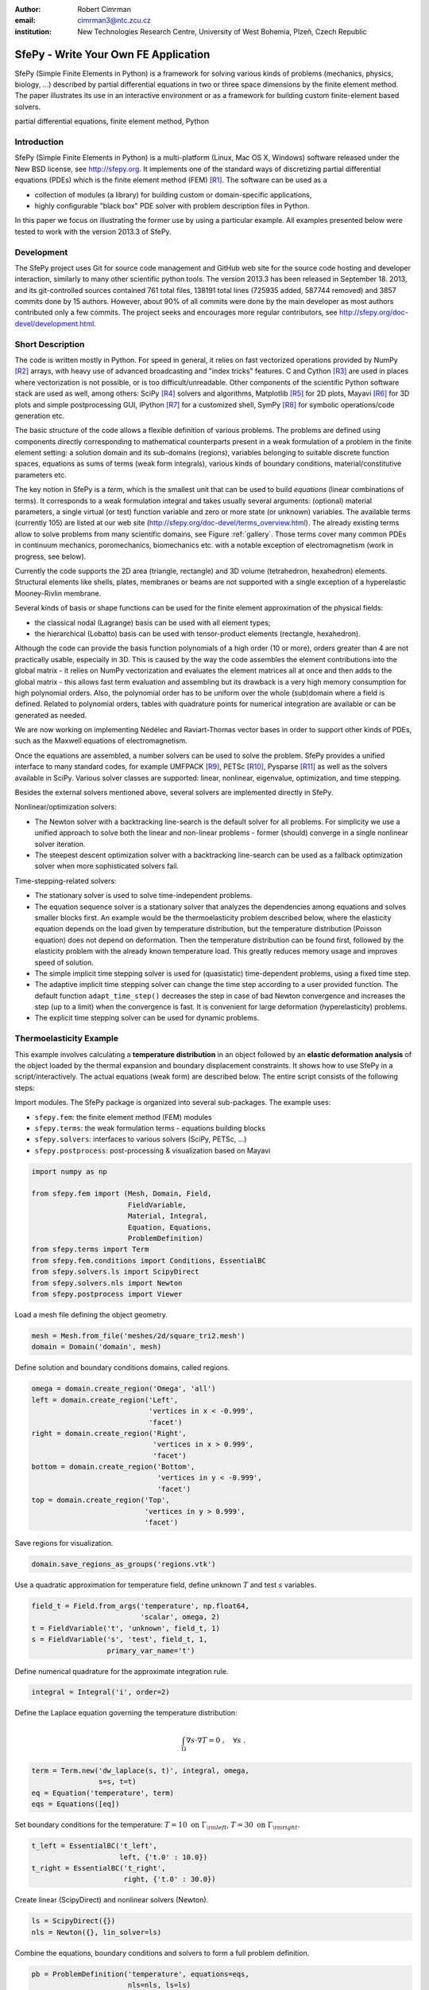 :author: Robert Cimrman
:email: cimrman3@ntc.zcu.cz
:institution: New Technologies Research Centre, University of West Bohemia,
              Plzeň, Czech Republic

-------------------------------------
SfePy - Write Your Own FE Application
-------------------------------------

.. class:: abstract

   SfePy (Simple Finite Elements in Python) is a framework for solving various
   kinds of problems (mechanics, physics, biology, ...) described by partial
   differential equations in two or three space dimensions by the finite
   element method. The paper illustrates its use in an interactive environment
   or as a framework for building custom finite-element based solvers.

.. class:: keywords

   partial differential equations, finite element method, Python

Introduction
------------

SfePy (Simple Finite Elements in Python) is a multi-platform (Linux, Mac OS X,
Windows) software released under the New BSD license, see http://sfepy.org. It
implements one of the standard ways of discretizing partial differential
equations (PDEs) which is the finite element method (FEM) [R1]_. The software
can be used as a

- collection of modules (a library) for building custom or domain-specific
  applications,
- highly configurable "black box" PDE solver with problem description files in
  Python.

In this paper we focus on illustrating the former use by using a particular
example. All examples presented below were tested to work with the version
2013.3 of SfePy.

Development
-----------

The SfePy project uses Git for source code management and GitHub web site for
the source code hosting and developer interaction, similarly to many other
scientific python tools. The version 2013.3 has been released in
September 18. 2013, and its git-controlled sources contained 761 total files,
138191 total lines (725935 added, 587744 removed) and 3857 commits done by 15
authors. However, about 90% of all commits were done by the main developer as
most authors contributed only a few commits. The project seeks and encourages
more regular contributors, see http://sfepy.org/doc-devel/development.html.

Short Description
-----------------

The code is written mostly in Python. For speed in general, it relies on fast
vectorized operations provided by NumPy [R2]_ arrays, with heavy use of
advanced broadcasting and "index tricks" features. C and Cython [R3]_ are used
in places where vectorization is not possible, or is too
difficult/unreadable. Other components of the scientific Python software stack
are used as well, among others: SciPy [R4]_ solvers and algorithms, Matplotlib
[R5]_ for 2D plots, Mayavi [R6]_ for 3D plots and simple postprocessing GUI,
IPython [R7]_ for a customized shell, SymPy [R8]_ for symbolic operations/code
generation etc.

The basic structure of the code allows a flexible definition of various
problems. The problems are defined using components directly corresponding to
mathematical counterparts present in a weak formulation of a problem in the
finite element setting: a solution domain and its sub-domains (regions),
variables belonging to suitable discrete function spaces, equations as sums
of terms (weak form integrals), various kinds of boundary conditions,
material/constitutive parameters etc.

The key notion in SfePy is a *term*, which is the smallest unit that can be
used to build *equations* (linear combinations of terms). It corresponds to a
weak formulation integral and takes usually several arguments: (optional)
material parameters, a single virtual (or test) function variable and zero or
more state (or unknown) variables. The available terms (currently 105) are
listed at our web site (http://sfepy.org/doc-devel/terms_overview.html). The
already existing terms allow to solve problems from many scientific domains,
see Figure :ref:`gallery`. Those terms cover many common PDEs in continuum
mechanics, poromechanics, biomechanics etc. with a notable exception of
electromagnetism (work in progress, see below).

Currently the code supports the 2D area (triangle, rectangle) and 3D volume
(tetrahedron, hexahedron) elements. Structural elements like shells, plates,
membranes or beams are not supported with a single exception of a hyperelastic
Mooney-Rivlin membrane.

Several kinds of basis or shape functions can be used for the finite element
approximation of the physical fields:

- the classical nodal (Lagrange) basis can be used with all element types;
- the hierarchical (Lobatto) basis can be used with tensor-product elements
  (rectangle, hexahedron).

Although the code can provide the basis function polynomials of a high order
(10 or more), orders greater than 4 are not practically usable, especially in
3D. This is caused by the way the code assembles the element contributions into
the global matrix - it relies on NumPy vectorization and evaluates the element
matrices all at once and then adds to the global matrix - this allows fast term
evaluation and assembling but its drawback is a very high memory consumption
for high polynomial orders. Also, the polynomial order has to be uniform over
the whole (sub)domain where a field is defined. Related to polynomial orders,
tables with quadrature points for numerical integration are available or can be
generated as needed.

We are now working on implementing Nédélec and Raviart-Thomas vector bases in
order to support other kinds of PDEs, such as the Maxwell equations of
electromagnetism.

Once the equations are assembled, a number solvers can be used to solve the
problem. SfePy provides a unified interface to many standard codes, for example
UMFPACK [R9]_, PETSc [R10]_, Pysparse [R11]_ as well as the solvers available
in SciPy. Various solver classes are supported: linear, nonlinear, eigenvalue,
optimization, and time stepping.

Besides the external solvers mentioned above, several solvers are implemented
directly in SfePy.

Nonlinear/optimization solvers:

- The Newton solver with a backtracking line-search is the default solver for
  all problems. For simplicity we use a unified approach to solve both the
  linear and non-linear problems - former (should) converge in a single
  nonlinear solver iteration.
- The steepest descent optimization solver with a backtracking line-search can
  be used as a fallback optimization solver when more sophisticated solvers
  fail.

Time-stepping-related solvers:

- The stationary solver is used to solve time-independent problems.
- The equation sequence solver is a stationary solver that analyzes the
  dependencies among equations and solves smaller blocks first. An example
  would be the thermoelasticity problem described below, where the elasticity
  equation depends on the load given by temperature distribution, but the
  temperature distribution (Poisson equation) does not depend on
  deformation. Then the temperature distribution can be found first, followed
  by the elasticity problem with the already known temperature load. This
  greatly reduces memory usage and improves speed of solution.
- The simple implicit time stepping solver is used for (quasistatic)
  time-dependent problems, using a fixed time step.
- The adaptive implicit time stepping solver can change the time step according
  to a user provided function. The default function ``adapt_time_step()``
  decreases the step in case of bad Newton convergence and increases the step
  (up to a limit) when the convergence is fast. It is convenient for large
  deformation (hyperelasticity) problems.
- The explicit time stepping solver can be used for dynamic problems.

Thermoelasticity Example
------------------------

This example involves calculating a **temperature distribution** in an object
followed by an **elastic deformation analysis** of the object loaded by the
thermal expansion and boundary displacement constraints. It shows how to use
SfePy in a script/interactively. The actual equations (weak form) are described
below. The entire script consists of the following steps:

Import modules. The SfePy package is organized into several sub-packages. The
example uses:

- ``sfepy.fem``: the finite element method (FEM) modules
- ``sfepy.terms``: the weak formulation terms - equations building
  blocks
- ``sfepy.solvers``: interfaces to various solvers (SciPy, PETSc, ...)
- ``sfepy.postprocess``: post-processing \& visualization based on
  Mayavi

.. code-block:: python

    import numpy as np

    from sfepy.fem import (Mesh, Domain, Field,
                           FieldVariable,
                           Material, Integral,
                           Equation, Equations,
                           ProblemDefinition)
    from sfepy.terms import Term
    from sfepy.fem.conditions import Conditions, EssentialBC
    from sfepy.solvers.ls import ScipyDirect
    from sfepy.solvers.nls import Newton
    from sfepy.postprocess import Viewer

Load a mesh file defining the object geometry.

.. code-block:: python

    mesh = Mesh.from_file('meshes/2d/square_tri2.mesh')
    domain = Domain('domain', mesh)

Define solution and boundary conditions domains, called regions.

.. code-block:: python

    omega = domain.create_region('Omega', 'all')
    left = domain.create_region('Left',
                                'vertices in x < -0.999',
                                'facet')
    right = domain.create_region('Right',
                                 'vertices in x > 0.999',
                                 'facet')
    bottom = domain.create_region('Bottom',
                                  'vertices in y < -0.999',
                                  'facet')
    top = domain.create_region('Top',
                               'vertices in y > 0.999',
                               'facet')

Save regions for visualization.

.. code-block:: python

    domain.save_regions_as_groups('regions.vtk')

Use a quadratic approximation for temperature field, define unknown :math:`T`
and test :math:`s` variables.

.. code-block:: python

    field_t = Field.from_args('temperature', np.float64,
                              'scalar', omega, 2)
    t = FieldVariable('t', 'unknown', field_t, 1)
    s = FieldVariable('s', 'test', field_t, 1,
                      primary_var_name='t')

Define numerical quadrature for the approximate integration rule.

.. code-block:: python

    integral = Integral('i', order=2)

Define the Laplace equation governing the temperature distribution:

.. math::

   \int_{\Omega} \nabla s \cdot \nabla T = 0 \;, \quad \forall s \;.

.. code-block:: python

    term = Term.new('dw_laplace(s, t)', integral, omega,
                    s=s, t=t)
    eq = Equation('temperature', term)
    eqs = Equations([eq])

Set boundary conditions for the temperature: :math:`T = 10 \mbox{ on }
\Gamma_{\rm left}`, :math:`T = 30 \mbox{ on } \Gamma_{\rm right}`.

.. code-block:: python

    t_left = EssentialBC('t_left',
                         left, {'t.0' : 10.0})
    t_right = EssentialBC('t_right',
                          right, {'t.0' : 30.0})

Create linear (ScipyDirect) and nonlinear solvers (Newton).

.. code-block:: python

    ls = ScipyDirect({})
    nls = Newton({}, lin_solver=ls)

Combine the equations, boundary conditions and solvers to form a full problem
definition.

.. code-block:: python

    pb = ProblemDefinition('temperature', equations=eqs,
                           nls=nls, ls=ls)
    pb.time_update(ebcs=Conditions([t_left, t_right]))

Solve the temperature distribution problem to get :math:`T`.

.. code-block:: python

    temperature = pb.solve()
    out = temperature.create_output_dict()

Use a linear approximation for displacement field, define unknown
:math:`\underline{u}` and test :math:`\underline{v}` variables. The variables
are vectors with two components in any point, as we are solving on a 2D domain.

.. code-block:: python

    field_u = Field.from_args('displacement', np.float64,
                              'vector', omega, 1)
    u = FieldVariable('u', 'unknown', field_u, mesh.dim)
    v = FieldVariable('v', 'test', field_u, mesh.dim,
                      primary_var_name='u')

Set Lamé parameters of elasticity :math:`\lambda`, :math:`\mu`, thermal
expansion coefficient :math:`\alpha_{ij}` and background temperature
:math:`T_0`. Constant values are used here. In general, material parameters can
be given as functions of space and time.

.. code-block:: python

    lam = 10.0 # Lame parameters.
    mu = 5.0
    te = 0.5 # Thermal expansion coefficient.
    T0 = 20.0 # Background temperature.
    eye_sym = np.array([[1], [1], [0]],
                       dtype=np.float64)
    m = Material('m', lam=lam, mu=mu,
                 alpha=te * eye_sym)

Define and set the temperature load variable to :math:`T - T_0`.

.. code-block:: python

    t2 = FieldVariable('t', 'parameter', field_t, 1,
                       primary_var_name='(set-to-None)')
    t2.set_data(t() - T0)

Define the thermoelasticity equation governing structure deformation:

.. math::

   \int_{\Omega} D_{ijkl}\ e_{ij}(\underline{v}) e_{kl}(\underline{u}) -
   \int_{\Omega} (T - T_0)\ \alpha_{ij} e_{ij}(\underline{v}) = 0 \;, \quad
   \forall \underline{v} \;,

where :math:`D_{ijkl} = \mu (\delta_{ik} \delta_{jl}+\delta_{il} \delta_{jk}) +
\lambda \ \delta_{ij} \delta_{kl}` is the homogeneous isotropic elasticity
tensor and :math:`e_{ij}(\underline{u}) = \frac{1}{2}(\frac{\partial
u_i}{\partial x_j} + \frac{\partial u_j}{\partial x_i})` is the small strain
tensor. The equations can be built as linear combinations of terms.

.. code-block:: python

    term1 = Term.new('dw_lin_elastic_iso(m.lam, m.mu, v, u)',
                     integral, omega, m=m, v=v, u=u)
    term2 = Term.new('dw_biot(m.alpha, v, t)',
                     integral, omega, m=m, v=v, t=t2)
    eq = Equation('temperature', term1 - term2)
    eqs = Equations([eq])

Set boundary conditions for the displacements: :math:`\underline{u} = 0 \mbox{
on } \Gamma_{\rm bottom}`, :math:`u_1 = 0.0 \mbox{ on } \Gamma_{\rm top}`
(:math:`x` -component).

.. code-block:: python

    u_bottom = EssentialBC('u_bottom',
                           bottom, {'u.all' : 0.0})
    u_top = EssentialBC('u_top',
                        top, {'u.[0]' : 0.0})

Set the thermoelasticity equations and boundary conditions to the problem
definition.

.. code-block:: python

    pb.set_equations_instance(eqs, keep_solvers=True)
    pb.time_update(ebcs=Conditions([u_bottom, u_top]))

Solve the thermoelasticity problem to get :math:`\underline{u}`.

.. code-block:: python

    displacement = pb.solve()
    out.update(displacement.create_output_dict())

Save the solution of both problems into a single VTK file.

.. code-block:: python

    pb.save_state('thermoelasticity.vtk', out=out)

Display the solution using Mayavi.

.. code-block:: python

    view = Viewer('thermoelasticity.vtk')
    view(vector_mode='warp_norm',
         rel_scaling=1, is_scalar_bar=True,
         is_wireframe=True,
         opacity={'wireframe' : 0.1})

Results
```````

The above script saves the domain geometry as well as the temperature and
displacement fields into a VTK file called ``'thermoelasticity.vtk'`` and also
displays the results using Mayavi. The results are shown in Figures
:ref:`temperature` and :ref:`displacement`.

.. figure:: temperature.png
   :scale: 20%
   :figclass: h

   The temperature distribution. :label:`temperature`

.. figure:: displacement.png
   :scale: 20%
   :figclass: h

   The deformed mesh showing displacements. :label:`displacement`

Alternative Way: Problem Description Files
------------------------------------------

Problem description files (PDF) are Python modules containing definitions of
the various components (mesh, regions, fields, equations, ...)  using basic
data types such as ``dict`` and ``tuple``. For simple problems, no programming
at all is required. On the other hand, all the power of Python (and supporting
SfePy modules) is available when needed. The definitions are used to construct
and initialize in an automatic way the corresponding objects, similarly to what
was presented in the example above, and the problem is solved. The main script
for running a simulation described in a PDF is called ``simple.py``.

Example: Temperature Distribution
`````````````````````````````````

This example defines the problem of temperature distribution on a 2D
rectangular domain. It directly corresponds to the temperature part of the
thermoelasticity example, only for the sake of completeness a definition of
a material coefficient is shown as well.

.. code-block:: python

    from sfepy import data_dir
    filename_mesh = data_dir + '/meshes/2d/square_tri2.mesh'

    materials = {
        'coef' : ({'val' : 1.0},),
    }

    regions = {
        'Omega' : 'all',
        'Left' : ('vertices in (x < -0.999)', 'facet'),
        'Right' : ('vertices in (x > 0.999)', 'facet'),
    }

    fields = {
        'temperature' : ('real', 1, 'Omega', 2),
    }

    variables = {
        't' : ('unknown field', 'temperature', 0),
        's' : ('test field',    'temperature', 't'),
    }

    ebcs = {
        't_left' : ('Left', {'t.0' : 10.0}),
        't_right' : ('Right', {'t.0' : 30.0}),
    }

    integrals = {
        'i1' : ('v', 2),
    }

    equations = {
        'eq' : 'dw_laplace.i1.Omega(coef.val, s, t) = 0'
    }

    solvers = {
        'ls' : ('ls.scipy_direct', {}),
        'newton' : ('nls.newton',
                    {'i_max'      : 1,
                     'eps_a'      : 1e-10,
        }),
    }

    options = {
        'nls' : 'newton',
        'ls' : 'ls',
    }

Many more examples can be found at http://docs.sfepy.org/gallery/gallery or
http://sfepy.org/doc-devel/examples.html.

.. figure:: gallery.png
   :align: center
   :scale: 90%
   :figclass: w

   Gallery of applications. Perfusion and acoustic images by Vladimír
   Lukeš. :label:`gallery`

Conclusion
----------

We briefly introduced the open source finite element package SfePy as a tool
for building domain-specific FE-based solvers as well as a black-box PDE
solver.

Support
```````

Work on SfePy is partially supported by the Grant Agency of the Czech Republic,
projects P108/11/0853 and 101/09/1630.

.. [R1] Thomas J. R. Hughes, The Finite Element Method: Linear Static and
        Dynamic Finite Element Analysis, Dover Publications, 2000.

.. [R2] T. E. Oliphant. Python for scientific computing. *Computing in Science &
        Engineering*, 9(3):10-20, 2007. http://www.numpy.org.

.. [R3] R. Bradshaw, S. Behnel, D. S. Seljebotn, G. Ewing, et al. The Cython
        compiler. http://cython.org.

.. [R4] E. Jones, T. E. Oliphant, P. Peterson, et al.  SciPy: Open source
        scientific tools for Python, 2001-.  http://www.scipy.org.

.. [R5] J. D. Hunter. Matplotlib: A 2d graphics environment. *Computing in
        Science & Engineering*, 9(3):90-95, 2007. http://matplotlib.org/.

.. [R6] P. Ramachandran and G. Varoquaux. Mayavi: 3d visualization of scientific
        data. *IEEE Computing in Science & Engineering*, 13(2):40-51, 2011.

.. [R7] F. Pérez and B. E. Granger. IPython: A system for interactive
        scientific computing. *Computing in Science & Engineering*,
        9(3):21-29, 2007. http://ipython.org/.

.. [R8] SymPy Development Team. Sympy: Python library for symbolic
        mathematics, 2013. http://www.sympy.org.

.. [R9] T. A. Davis. Algorithm 832: UMFPACK, an unsymmetric-pattern
        multifrontal method. *ACM Transactions on Mathematical Software*,
        30(2):196--199, 2004.

.. [R10] S. Balay, J. Brown, K. Buschelman, W. D. Gropp, D. Kaushik,
         M. G. Knepley, L. C. McInnes, B. F. Smith, and H. Zhang. PETSc Web
         page, 2013. http://www.mcs.anl.gov/petsc.

.. [R11] R. Geus, D. Wheeler, and D. Orban. Pysparse
         documentation. http://pysparse.sourceforge.net.
